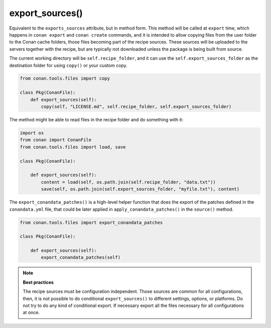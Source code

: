 .. _reference_conanfile_methods_export_sources:

export_sources()
================

Equivalent to the ``exports_sources`` attribute, but in method form. This method will be called at ``export`` time,
which happens in ``conan export`` and ``conan create`` commands, and it is intended to allow copying files from the
user folder to the Conan cache folders, those files becoming part of the recipe sources. These sources will
be uploaded to the servers together with the recipe, but are typically not downloaded unless the package is 
being built from source.

The current working directory will be ``self.recipe_folder``, and it can use the ``self.export_sources_folder``
as the destination folder for using ``copy()`` or your custom copy.

.. code-block:: python

    from conan.tools.files import copy

    class Pkg(ConanFile):
        def export_sources(self):
            copy(self, "LICENSE.md", self.recipe_folder, self.export_sources_folder)


The method might be able to read files in the recipe folder and do something with it:

.. code-block:: python

    import os
    from conan import ConanFile
    from conan.tools.files import load, save

    class Pkg(ConanFile):

        def export_sources(self):
            content = load(self, os.path.join(self.recipe_folder, "data.txt"))
            save(self, os.path.join(self.export_sources_folder, "myfile.txt"), content)


The ``export_conandata_patches()`` is a high-level helper function that does the export of the patches defined
in the ``conandata.yml`` file, that could be later applied in ``apply_conandata_patches()`` in the ``source()`` method.

.. code-block:: python

    from conan.tools.files import export_conandata_patches

    class Pkg(ConanFile):

        def export_sources(self):
            export_conandata_patches(self)


.. note::

    **Best practices**

    The recipe sources must be configuration independent. Those sources are common for all configurations,
    then, it is not possible to do conditional ``export_sources()`` to different settings, options, or
    platforms. Do not try to do any kind of conditional export. If necessary export all the files necessary for 
    all configurations at once.
